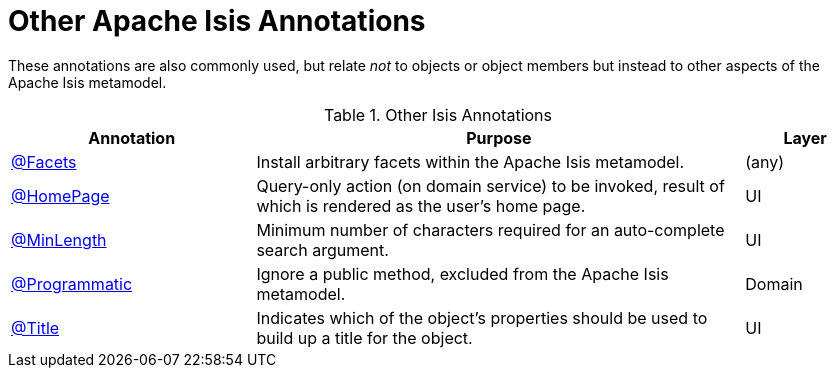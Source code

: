 = Other Apache Isis Annotations

:Notice: Licensed to the Apache Software Foundation (ASF) under one or more contributor license agreements. See the NOTICE file distributed with this work for additional information regarding copyright ownership. The ASF licenses this file to you under the Apache License, Version 2.0 (the "License"); you may not use this file except in compliance with the License. You may obtain a copy of the License at. http://www.apache.org/licenses/LICENSE-2.0 . Unless required by applicable law or agreed to in writing, software distributed under the License is distributed on an "AS IS" BASIS, WITHOUT WARRANTIES OR  CONDITIONS OF ANY KIND, either express or implied. See the License for the specific language governing permissions and limitations under the License.
:page-partial:


These annotations are also commonly used, but relate _not_ to objects or object members but instead to other aspects of the Apache Isis metamodel.

.Other Isis Annotations
[cols="2,4a,1", options="header"]
|===
|Annotation
|Purpose
|Layer

|xref:refguide:applib:index/annotation/Facets.adoc[@Facets]
|Install arbitrary facets within the Apache Isis metamodel.
|(any)

|xref:refguide:applib:index/annotation/HomePage.adoc[@HomePage]
|Query-only action (on domain service) to be invoked, result of which is rendered as the user's home page.
|UI

|xref:refguide:applib:index/annotation/MinLength.adoc[@MinLength]
|Minimum number of characters required for an auto-complete search argument.
|UI

|xref:refguide:applib:index/annotation/Programmatic.adoc[@Programmatic]
|Ignore a public method, excluded from the Apache Isis metamodel.
|Domain

|xref:refguide:applib:index/annotation/Title.adoc[@Title]
|Indicates which of the object's properties should be used to build up a title for the object.
|UI

|===


